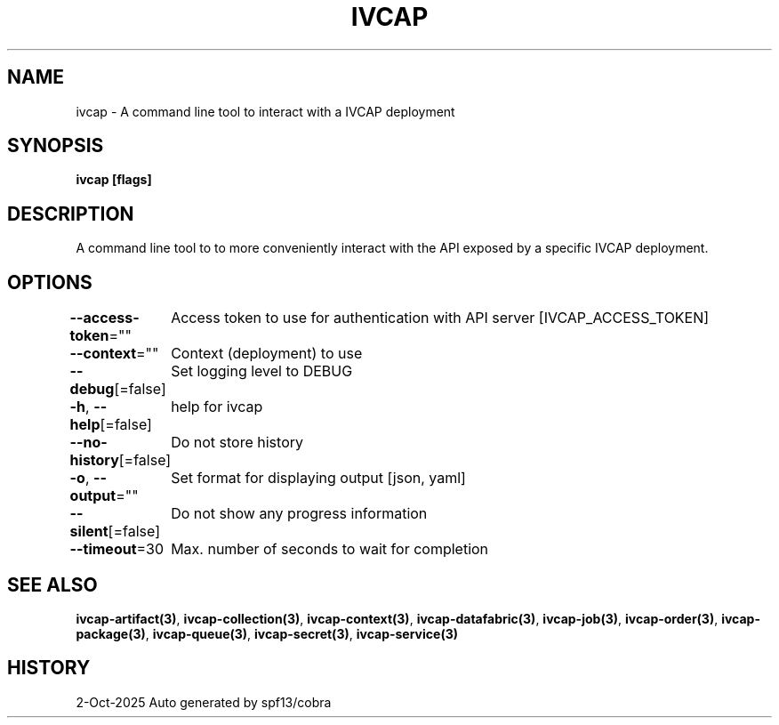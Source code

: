 .nh
.TH "IVCAP" "3" "Oct 2025" "Auto generated by spf13/cobra" ""

.SH NAME
ivcap - A command line tool to interact with a IVCAP deployment


.SH SYNOPSIS
\fBivcap [flags]\fP


.SH DESCRIPTION
A command line tool to to more conveniently interact with the
API exposed by a specific IVCAP deployment.


.SH OPTIONS
\fB--access-token\fP=""
	Access token to use for authentication with API server [IVCAP_ACCESS_TOKEN]

.PP
\fB--context\fP=""
	Context (deployment) to use

.PP
\fB--debug\fP[=false]
	Set logging level to DEBUG

.PP
\fB-h\fP, \fB--help\fP[=false]
	help for ivcap

.PP
\fB--no-history\fP[=false]
	Do not store history

.PP
\fB-o\fP, \fB--output\fP=""
	Set format for displaying output [json, yaml]

.PP
\fB--silent\fP[=false]
	Do not show any progress information

.PP
\fB--timeout\fP=30
	Max. number of seconds to wait for completion


.SH SEE ALSO
\fBivcap-artifact(3)\fP, \fBivcap-collection(3)\fP, \fBivcap-context(3)\fP, \fBivcap-datafabric(3)\fP, \fBivcap-job(3)\fP, \fBivcap-order(3)\fP, \fBivcap-package(3)\fP, \fBivcap-queue(3)\fP, \fBivcap-secret(3)\fP, \fBivcap-service(3)\fP


.SH HISTORY
2-Oct-2025 Auto generated by spf13/cobra
